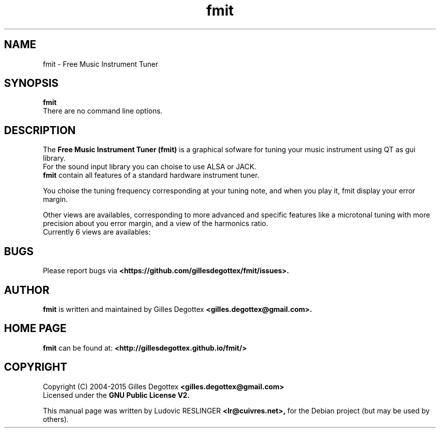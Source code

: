 .\" Copyright (C) 2006 Ludovic RESLINGER <lr@cuivres.net>
.\"
.\" This is free documentation; you can redistribute it and/or
.\" modify it under the terms of the GNU General Public License as
.\" published by the Free Software Foundation; either version 2 of
.\" the License, or (at your option) any later version.
.\"
.\" The GNU General Public License's references to "object code"
.\" and "executables" are to be interpreted as the output of any
.\" document formatting or typesetting system, including
.\" intermediate and printed output.
.\"
.\" This manual is distributed in the hope that it will be useful,
.\" but WITHOUT ANY WARRANTY; without even the implied warranty of
.\" MERCHANTABILITY or FITNESS FOR A PARTICULAR PURPOSE.  See the
.\" GNU General Public License for more details.
.\"
.\" You should have received a copy of the GNU General Public
.\" License along with this manual; if not, write to the Free
.\" Software Foundation, Inc., 675 Mass Ave, Cambridge, MA 02139,
.\" USA.
.\"
.TH fmit 1 "August 13, 2006"
.SH NAME
fmit \- Free Music Instrument Tuner
.SH SYNOPSIS
.B fmit
.br
There are no command line options.
.SH DESCRIPTION
The
.B Free Music Instrument Tuner (fmit)
is a graphical sofware for tuning your music instrument using
QT as gui library.
.br
For the sound input library you can choise to use ALSA or JACK.
.br
.B fmit
contain all features of a standard hardware instrument tuner.
.PP
You choise the tuning frequency corresponding at your tuning note,
and when you play it, fmit display your error margin.
.PP
Other views are availables, corresponding to more advanced
and specific features like a microtonal tuning with more precision about
you error margin, and a view of the harmonics ratio.
.br
Currently 6 views are availables:
.TS
tab (@);
l l.
1@A small view of the captured sound.
2@An history of the pitch error.
3@An history of the sound volume.
4@The shape of the wave-length.
5@Harmonics ratio (the formants).
6@A microtonal tuning view.
.TE
.SH BUGS
Please report bugs via
.B <https://github.com/gillesdegottex/fmit/issues>.
.SH AUTHOR
.B fmit
is written and maintained by Gilles Degottex 
.B <gilles.degottex@gmail.com>.
.SH HOME PAGE
.B fmit
can be found at:
.B <http://gillesdegottex.github.io/fmit/>
.SH COPYRIGHT
Copyright (C) 2004-2015 Gilles Degottex 
.B <gilles.degottex@gmail.com>
.br
Licensed under the
.B GNU Public License V2.
.PP
This manual page was written by Ludovic RESLINGER 
.B <lr@cuivres.net>,
for the Debian project (but may be used by others).
